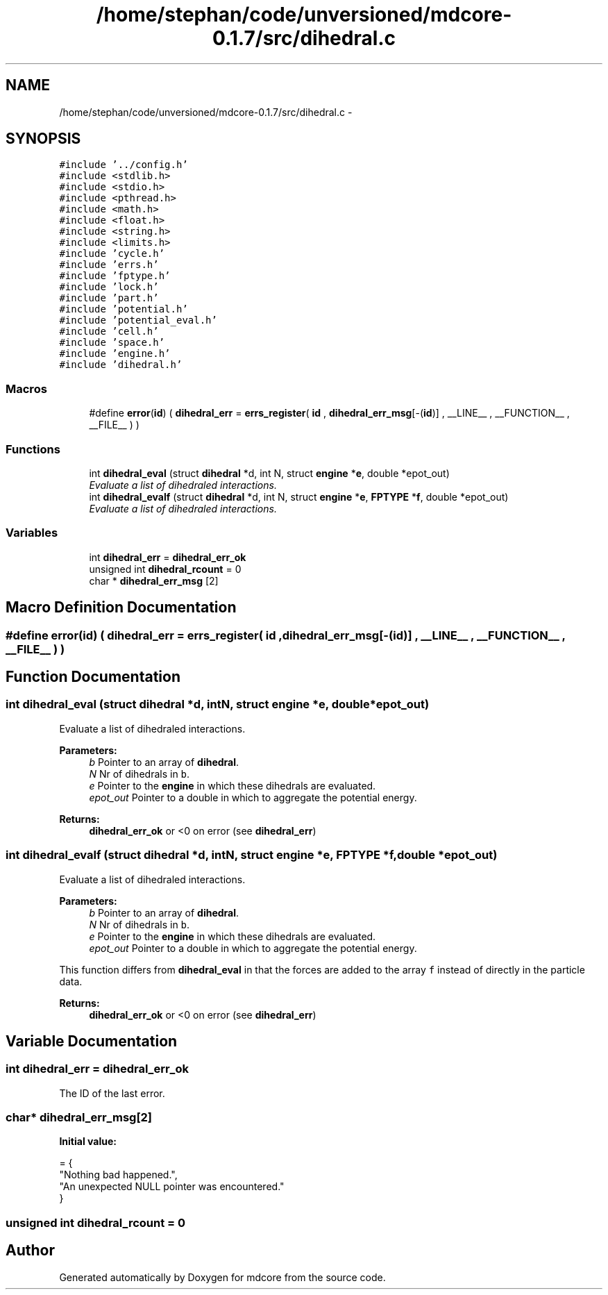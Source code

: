 .TH "/home/stephan/code/unversioned/mdcore-0.1.7/src/dihedral.c" 3 "Mon Jan 6 2014" "Version 0.1.5" "mdcore" \" -*- nroff -*-
.ad l
.nh
.SH NAME
/home/stephan/code/unversioned/mdcore-0.1.7/src/dihedral.c \- 
.SH SYNOPSIS
.br
.PP
\fC#include '\&.\&./config\&.h'\fP
.br
\fC#include <stdlib\&.h>\fP
.br
\fC#include <stdio\&.h>\fP
.br
\fC#include <pthread\&.h>\fP
.br
\fC#include <math\&.h>\fP
.br
\fC#include <float\&.h>\fP
.br
\fC#include <string\&.h>\fP
.br
\fC#include <limits\&.h>\fP
.br
\fC#include 'cycle\&.h'\fP
.br
\fC#include 'errs\&.h'\fP
.br
\fC#include 'fptype\&.h'\fP
.br
\fC#include 'lock\&.h'\fP
.br
\fC#include 'part\&.h'\fP
.br
\fC#include 'potential\&.h'\fP
.br
\fC#include 'potential_eval\&.h'\fP
.br
\fC#include 'cell\&.h'\fP
.br
\fC#include 'space\&.h'\fP
.br
\fC#include 'engine\&.h'\fP
.br
\fC#include 'dihedral\&.h'\fP
.br

.SS "Macros"

.in +1c
.ti -1c
.RI "#define \fBerror\fP(\fBid\fP)   ( \fBdihedral_err\fP = \fBerrs_register\fP( \fBid\fP , \fBdihedral_err_msg\fP[-(\fBid\fP)] , __LINE__ , __FUNCTION__ , __FILE__ ) )"
.br
.in -1c
.SS "Functions"

.in +1c
.ti -1c
.RI "int \fBdihedral_eval\fP (struct \fBdihedral\fP *d, int N, struct \fBengine\fP *\fBe\fP, double *epot_out)"
.br
.RI "\fIEvaluate a list of dihedraled interactions\&. \fP"
.ti -1c
.RI "int \fBdihedral_evalf\fP (struct \fBdihedral\fP *d, int N, struct \fBengine\fP *\fBe\fP, \fBFPTYPE\fP *\fBf\fP, double *epot_out)"
.br
.RI "\fIEvaluate a list of dihedraled interactions\&. \fP"
.in -1c
.SS "Variables"

.in +1c
.ti -1c
.RI "int \fBdihedral_err\fP = \fBdihedral_err_ok\fP"
.br
.ti -1c
.RI "unsigned int \fBdihedral_rcount\fP = 0"
.br
.ti -1c
.RI "char * \fBdihedral_err_msg\fP [2]"
.br
.in -1c
.SH "Macro Definition Documentation"
.PP 
.SS "#define error(\fBid\fP)   ( \fBdihedral_err\fP = \fBerrs_register\fP( \fBid\fP , \fBdihedral_err_msg\fP[-(\fBid\fP)] , __LINE__ , __FUNCTION__ , __FILE__ ) )"

.SH "Function Documentation"
.PP 
.SS "int dihedral_eval (struct \fBdihedral\fP *d, intN, struct \fBengine\fP *e, double *epot_out)"

.PP
Evaluate a list of dihedraled interactions\&. 
.PP
\fBParameters:\fP
.RS 4
\fIb\fP Pointer to an array of \fBdihedral\fP\&. 
.br
\fIN\fP Nr of dihedrals in \fCb\fP\&. 
.br
\fIe\fP Pointer to the \fBengine\fP in which these dihedrals are evaluated\&. 
.br
\fIepot_out\fP Pointer to a double in which to aggregate the potential energy\&.
.RE
.PP
\fBReturns:\fP
.RS 4
\fBdihedral_err_ok\fP or <0 on error (see \fBdihedral_err\fP) 
.RE
.PP

.SS "int dihedral_evalf (struct \fBdihedral\fP *d, intN, struct \fBengine\fP *e, \fBFPTYPE\fP *f, double *epot_out)"

.PP
Evaluate a list of dihedraled interactions\&. 
.PP
\fBParameters:\fP
.RS 4
\fIb\fP Pointer to an array of \fBdihedral\fP\&. 
.br
\fIN\fP Nr of dihedrals in \fCb\fP\&. 
.br
\fIe\fP Pointer to the \fBengine\fP in which these dihedrals are evaluated\&. 
.br
\fIepot_out\fP Pointer to a double in which to aggregate the potential energy\&.
.RE
.PP
This function differs from \fBdihedral_eval\fP in that the forces are added to the array \fCf\fP instead of directly in the particle data\&.
.PP
\fBReturns:\fP
.RS 4
\fBdihedral_err_ok\fP or <0 on error (see \fBdihedral_err\fP) 
.RE
.PP

.SH "Variable Documentation"
.PP 
.SS "int dihedral_err = \fBdihedral_err_ok\fP"
The ID of the last error\&. 
.SS "char* dihedral_err_msg[2]"
\fBInitial value:\fP
.PP
.nf
= {
        "Nothing bad happened\&.",
    "An unexpected NULL pointer was encountered\&."
        }
.fi
.SS "unsigned int dihedral_rcount = 0"

.SH "Author"
.PP 
Generated automatically by Doxygen for mdcore from the source code\&.
